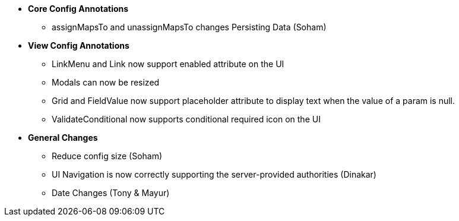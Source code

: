 * **Core Config Annotations**
** assignMapsTo and unassignMapsTo changes Persisting Data (Soham)

* **View Config Annotations**
** LinkMenu and Link now support enabled attribute on the UI
** Modals can now be resized
** Grid and FieldValue now support placeholder attribute to display text when the value of a param is null.
** ValidateConditional now supports conditional required icon on the UI

* **General Changes**
** Reduce config size (Soham)
** UI Navigation is now correctly supporting the server-provided authorities (Dinakar)
** Date Changes (Tony & Mayur)